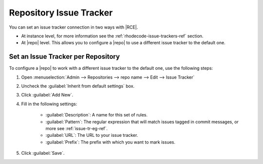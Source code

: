 .. _repo-it:

Repository Issue Tracker
========================

You can set an issue tracker connection in two ways with |RCE|.

* At instance level, for more information see the
  :ref:`rhodecode-issue-trackers-ref` section.
* At |repo| level. This allows you to configure a |repo| to use a different
  issue tracker to the default one.

Set an Issue Tracker per Repository
-----------------------------------

To configure a |repo| to work with a different issue tracker to the default one,
use the following steps:

1. Open :menuselection:`Admin --> Repositories --> repo name --> Edit --> Issue Tracker`
2. Uncheck the :guilabel:`Inherit from default settings` box.
3. Click :guilabel:`Add New`.
4. Fill in the following settings:

    * :guilabel:`Description`: A name for this set of rules.
    * :guilabel:`Pattern`: The regular expression that will match issues
      tagged in commit messages, or more see :ref:`issue-tr-eg-ref`.
    * :guilabel:`URL`: The URL to your issue tracker.
    * :guilabel:`Prefix`: The prefix with which you want to mark issues.

5. Click :guilabel:`Save`.
